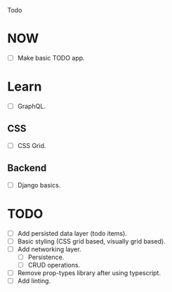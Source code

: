 Todo

* NOW
  - [ ] Make basic TODO app.

* Learn
  - [ ] GraphQL.
** CSS
   - [ ] CSS Grid.
** Backend
   - [ ] Django basics.

* TODO
  - [ ] Add persisted data layer (todo items).
  - [ ] Basic styling (CSS grid based, visually grid based).
  - [ ] Add networking layer.
    - [ ] Persistence.
    - [ ] CRUD operations.
  - [ ] Remove prop-types library after using typescript.
  - [ ] Add linting.
